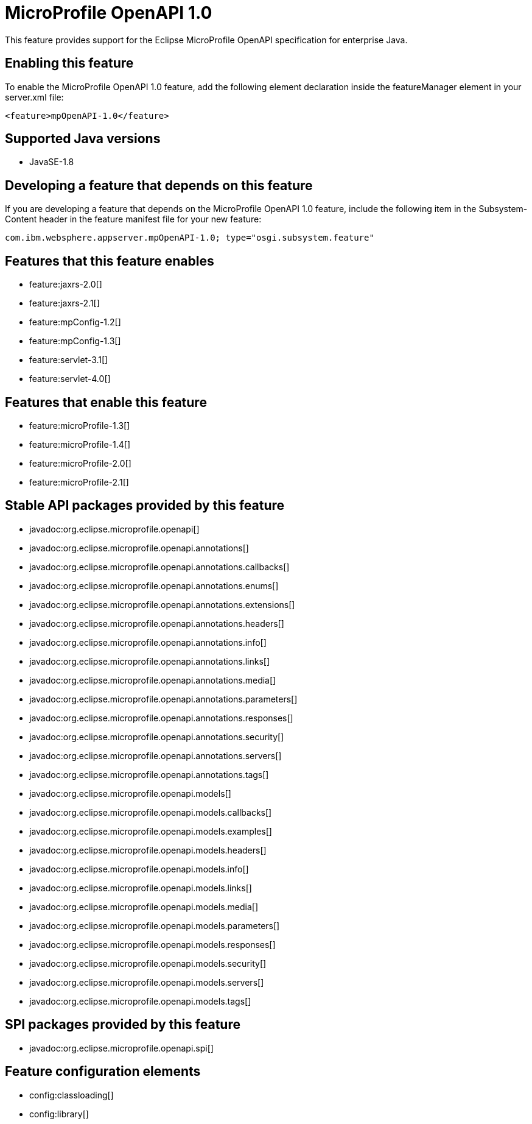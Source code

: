 = MicroProfile OpenAPI 1.0
:linkcss: 
:page-layout: feature
:nofooter: 

This feature provides support for the Eclipse MicroProfile OpenAPI specification for enterprise Java.

== Enabling this feature
To enable the MicroProfile OpenAPI 1.0 feature, add the following element declaration inside the featureManager element in your server.xml file:


----
<feature>mpOpenAPI-1.0</feature>
----

== Supported Java versions

* JavaSE-1.8

== Developing a feature that depends on this feature
If you are developing a feature that depends on the MicroProfile OpenAPI 1.0 feature, include the following item in the Subsystem-Content header in the feature manifest file for your new feature:


[source,]
----
com.ibm.websphere.appserver.mpOpenAPI-1.0; type="osgi.subsystem.feature"
----

== Features that this feature enables
* feature:jaxrs-2.0[]
* feature:jaxrs-2.1[]
* feature:mpConfig-1.2[]
* feature:mpConfig-1.3[]
* feature:servlet-3.1[]
* feature:servlet-4.0[]

== Features that enable this feature
* feature:microProfile-1.3[]
* feature:microProfile-1.4[]
* feature:microProfile-2.0[]
* feature:microProfile-2.1[]

== Stable API packages provided by this feature
* javadoc:org.eclipse.microprofile.openapi[]
* javadoc:org.eclipse.microprofile.openapi.annotations[]
* javadoc:org.eclipse.microprofile.openapi.annotations.callbacks[]
* javadoc:org.eclipse.microprofile.openapi.annotations.enums[]
* javadoc:org.eclipse.microprofile.openapi.annotations.extensions[]
* javadoc:org.eclipse.microprofile.openapi.annotations.headers[]
* javadoc:org.eclipse.microprofile.openapi.annotations.info[]
* javadoc:org.eclipse.microprofile.openapi.annotations.links[]
* javadoc:org.eclipse.microprofile.openapi.annotations.media[]
* javadoc:org.eclipse.microprofile.openapi.annotations.parameters[]
* javadoc:org.eclipse.microprofile.openapi.annotations.responses[]
* javadoc:org.eclipse.microprofile.openapi.annotations.security[]
* javadoc:org.eclipse.microprofile.openapi.annotations.servers[]
* javadoc:org.eclipse.microprofile.openapi.annotations.tags[]
* javadoc:org.eclipse.microprofile.openapi.models[]
* javadoc:org.eclipse.microprofile.openapi.models.callbacks[]
* javadoc:org.eclipse.microprofile.openapi.models.examples[]
* javadoc:org.eclipse.microprofile.openapi.models.headers[]
* javadoc:org.eclipse.microprofile.openapi.models.info[]
* javadoc:org.eclipse.microprofile.openapi.models.links[]
* javadoc:org.eclipse.microprofile.openapi.models.media[]
* javadoc:org.eclipse.microprofile.openapi.models.parameters[]
* javadoc:org.eclipse.microprofile.openapi.models.responses[]
* javadoc:org.eclipse.microprofile.openapi.models.security[]
* javadoc:org.eclipse.microprofile.openapi.models.servers[]
* javadoc:org.eclipse.microprofile.openapi.models.tags[]

== SPI packages provided by this feature
* javadoc:org.eclipse.microprofile.openapi.spi[]

== Feature configuration elements
* config:classloading[]
* config:library[]
